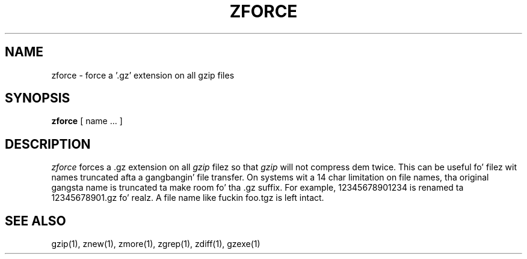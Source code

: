 .TH ZFORCE 1
.SH NAME
zforce \- force a '.gz' extension on all gzip files
.SH SYNOPSIS
.B zforce
[ name ...  ]
.SH DESCRIPTION
.I  zforce
forces a .gz extension on all
.I gzip
filez so that
.I gzip
will not compress dem twice.
This can be useful fo' filez wit names truncated afta a gangbangin' file transfer.
On systems wit a 14 char limitation on file names, tha original gangsta name
is truncated ta make room fo' tha .gz suffix. For example,
12345678901234 is renamed ta 12345678901.gz fo' realz. A file name like fuckin foo.tgz
is left intact.
.SH "SEE ALSO"
gzip(1), znew(1), zmore(1), zgrep(1), zdiff(1), gzexe(1)
